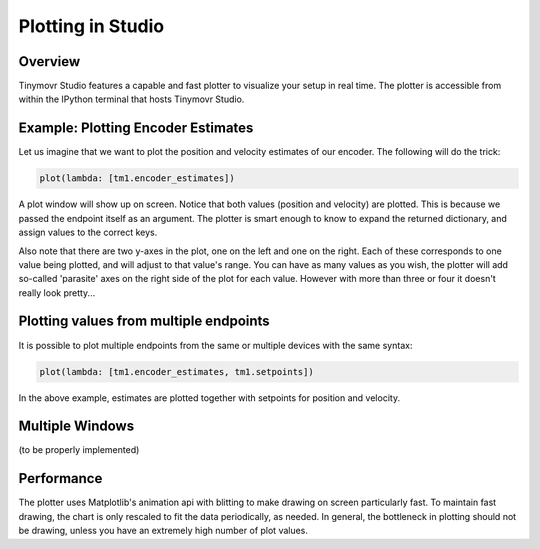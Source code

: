 ******************
Plotting in Studio
******************

Overview
########

Tinymovr Studio features a capable and fast plotter to visualize your setup in real time. The plotter is accessible from within the IPython terminal that hosts Tinymovr Studio.


Example: Plotting Encoder Estimates
###################################

Let us imagine that we want to plot the position and velocity estimates of our encoder. The following will do the trick:

.. code-block:: python

    plot(lambda: [tm1.encoder_estimates])

A plot window will show up on screen. Notice that both values (position and velocity) are plotted. This is because we passed the endpoint itself as an argument. The plotter is smart enough to know to expand the returned dictionary, and assign values to the correct keys.

Also note that there are two y-axes in the plot, one on the left and one on the right. Each of these corresponds to one value being plotted, and will adjust to that value's range. You can have as many values as you wish, the plotter will add so-called 'parasite' axes on the right side of the plot for each value. However with more than three or four it doesn't really look pretty...


Plotting values from multiple endpoints
#######################################

It is possible to plot multiple endpoints from the same or multiple devices with the same syntax:

.. code-block:: python

    plot(lambda: [tm1.encoder_estimates, tm1.setpoints])

In the above example, estimates are plotted together with setpoints for position and velocity.


Multiple Windows
################

(to be properly implemented)


Performance
###########

The plotter uses Matplotlib's animation api with blitting to make drawing on screen particularly fast. To maintain fast drawing, the chart is only rescaled to fit the data periodically, as needed. In general, the bottleneck in plotting should not be drawing, unless you have an extremely high number of plot values.
